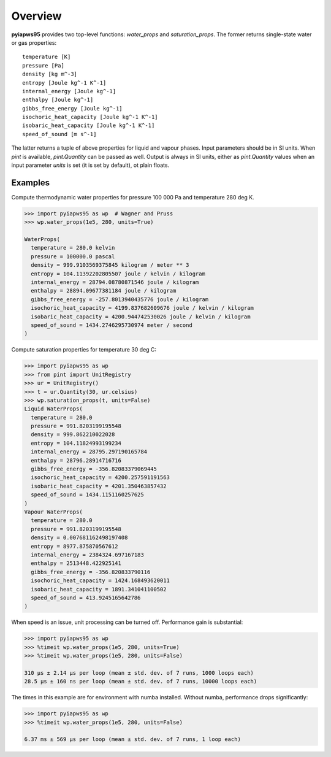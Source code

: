 Overview
========

**pyiapws95** provides two top-level functions: `water_props` and `saturation_props`.
The former returns single-state water or gas properties::

  temperature [K]
  pressure [Pa]
  density [kg m^-3]
  entropy [Joule kg^-1 K^-1] 
  internal_energy [Joule kg^-1]
  enthalpy [Joule kg^-1]
  gibbs_free_energy [Joule kg^-1]
  isochoric_heat_capacity [Joule kg^-1 K^-1]
  isobaric_heat_capacity [Joule kg^-1 K^-1]
  speed_of_sound [m s^-1]

The latter returns a tuple of above properties for liquid and vapour phases.
Input parameters should be in SI units. When `pint` is available, `pint.Quantity`
can be passed as well. Output is always in SI units, either as `pint.Quantity`
values when an input parameter `units` is set (it is set by default), ot plain
floats.

Examples
---------

Compute thermodynamic water properties for pressure 100 000 Pa and temperature
280 deg K.

.. code-block:: python

  >>> import pyiapws95 as wp  # Wagner and Pruss
  >>> wp.water_props(1e5, 280, units=True)

  WaterProps(
    temperature = 280.0 kelvin
    pressure = 100000.0 pascal
    density = 999.9103569375845 kilogram / meter ** 3
    entropy = 104.11392202805507 joule / kelvin / kilogram
    internal_energy = 28794.08780871546 joule / kilogram
    enthalpy = 28894.09677381184 joule / kilogram
    gibbs_free_energy = -257.8013940435776 joule / kilogram
    isochoric_heat_capacity = 4199.837682609676 joule / kelvin / kilogram
    isobaric_heat_capacity = 4200.944742530026 joule / kelvin / kilogram
    speed_of_sound = 1434.2746295730974 meter / second
  )

Compute saturation properties for temperature 30 deg C:

.. code-block:: python

  >>> import pyiapws95 as wp
  >>> from pint import UnitRegistry
  >>> ur = UnitRegistry()
  >>> t = ur.Quantity(30, ur.celsius)
  >>> wp.saturation_props(t, units=False)
  Liquid WaterProps(
    temperature = 280.0
    pressure = 991.8203199195548
    density = 999.862210022028
    entropy = 104.11824993199234
    internal_energy = 28795.297190165784
    enthalpy = 28796.28914716716
    gibbs_free_energy = -356.82083379069445
    isochoric_heat_capacity = 4200.257591191563
    isobaric_heat_capacity = 4201.350463857432
    speed_of_sound = 1434.1151160257625
  )
  Vapour WaterProps(
    temperature = 280.0
    pressure = 991.8203199195548
    density = 0.007681162498197408
    entropy = 8977.875870567612
    internal_energy = 2384324.697167183
    enthalpy = 2513448.422925141
    gibbs_free_energy = -356.820833790116
    isochoric_heat_capacity = 1424.168493620011
    isobaric_heat_capacity = 1891.341041100502
    speed_of_sound = 413.9245165642786
  )
  
When speed is an issue, unit processing can be turned off.
Performance gain is substantial:

.. code-block:: python

  >>> import pyiapws95 as wp
  >>> %timeit wp.water_props(1e5, 280, units=True)
  >>> %timeit wp.water_props(1e5, 280, units=False)

  310 µs ± 2.14 µs per loop (mean ± std. dev. of 7 runs, 1000 loops each)
  28.5 µs ± 160 ns per loop (mean ± std. dev. of 7 runs, 10000 loops each)

The times in this example are for environment with numba installed. Without numba,
performance drops significantly:

.. code-block:: python

  >>> import pyiapws95 as wp
  >>> %timeit wp.water_props(1e5, 280, units=False)

  6.37 ms ± 569 µs per loop (mean ± std. dev. of 7 runs, 1 loop each)

  

